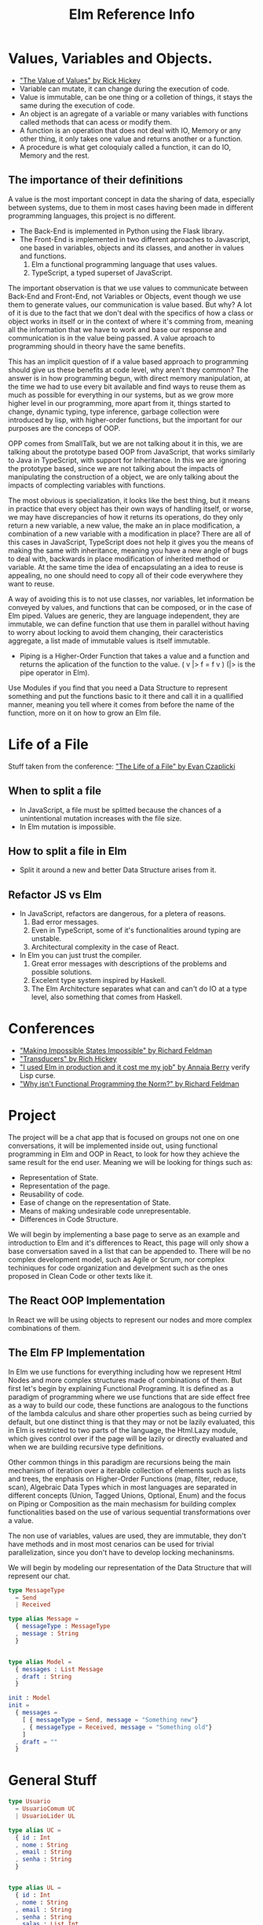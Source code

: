 #+TITLE: Elm Reference Info
#+DESCRIPTION: Stuff from conferences, elm in action book and general project code

* Values, Variables and Objects.
    - [[https://www.youtube.com/watch?v=-6BsiVyC1kM&t=1037s]["The Value of Values" by Rick Hickey]]
    - Variable can mutate, it can change during the execution of code.
    - Value is immutable, can be one thing or a colletion of things, it stays the same during the execution of code.
    - An object is an agregate of a variable or many variables with functions called methods that can acess or modify them.
    - A function is an operation that does not deal with IO, Memory or any other thing, it only takes one value and returns another or a function.
    - A procedure is what get coloquialy called a function, it can do IO, Memory and the rest.

** The importance of their definitions
    A value is the most important concept in data the sharing of data, especially between systems, due to them in most cases having been made in different programming languages, this project is no different. 

    + The Back-End is implemented in Python using the Flask library.
    + The Front-End is implemented in two different aproaches to Javascript, one based in variables, objects and its classes, and another in values and functions.
        1. Elm a functional programming language that uses values.
        2. TypeScript, a typed superset of JavaScript.

    The important observation is that we use values to communicate between Back-End and Front-End, not Variables or Objects, event though we use them to generate values, our communication is value based. But why? A lot of it is due to the fact that we don't deal with the specifics of how a class or object works in itself or in the context of where it's comming from, meaning all the information that we have to work and base our response and communication is in the value being passed. A value aproach to programming should in theory have the same benefits.

    This has an implicit question of if a value based approach to programming should give us these benefits at code level, why aren't they common? The answer is in how programming begun, with direct memory manipulation, at the time we had to use every bit available and find ways to reuse them as much as possible for everything in our systems, but as we grow more higher level in our programming, more apart from it, things started to change, dynamic typing, type inference, garbage collection were introduced by lisp, with higher-order functions, but the important for our purposes are the conceps of OOP.

    OPP comes from SmallTalk, but we are not talking about it in this, we are talking about the prototype based OOP from JavaScript, that works similarly to Java in TypeScript, with support for Inheritance. In this we are ignoring the prototype based, since we are not talking about the impacts of manipulating the construction of a object, we are only talking about the impacts of complecting variables with functions.

    The most obvious is specialization, it looks like the best thing, but it means in practice that every object has their own ways of handling itself, or worse, we may have discrepancies of how it returns its operations, do they only return a new variable, a new value, the make an in place modification, a combination of a new variable with a modification in place? There are all of this cases in JavaScript, TypeScript does not help it gives you the means of making the same with inheritance, meaning you have a new angle of bugs to deal with, backwards in place modification of inherited method or variable. At the same time the idea of encapsulating an a idea to reuse is appealing, no one should need to copy all of their code everywhere they want to reuse.

    A way of avoiding this is to not use classes, nor variables, let information be conveyed by values, and functions that can be composed, or in the case of Elm piped. Values are generic, they are language independent, they are immutable, we can define function that use them in parallel without having to worry about locking to avoid them changing, their caracteristics aggregate, a list made of immutable values is itself immutable.
    - Piping is a Higher-Order Function that takes a value and a function and returns the aplication of the function to the value. ( v |> f = f v ) (|> is the pipe operator in Elm).
    

    Use Modules if you find that you need a Data Structure to represent something and put the functions basic to it there and call it in a quallified manner, meaning you tell where it comes from before the name of the function, more on it on how to grow an Elm file.
    

* Life of a File
  Stuff taken from the conference: [[https://www.youtube.com/watch?v=XpDsk374LDE]["The Life of a File" by Evan Czaplicki]]
** When to split a file
    - In JavaScript, a file must be splitted because the chances of a unintentional mutation increases with the file size.
    - In Elm mutation is impossible.
** How to split a file in Elm
    - Split it around a new and better Data Structure arises from it.
** Refactor JS vs Elm
    - In JavaScript, refactors are dangerous, for a pletera of reasons.
        1. Bad error messages.
        2. Even in TypeScript, some of it's functionalities around typing are unstable.
        3. Architectural complexity in the case of React.
    - In Elm you can just trust the compiler.
        1. Great error messages with descriptions of the problems and possible solutions.
        2. Excelent type system inspired by Haskell.
        3. The Elm Architecture separates what can and can't do IO at a type level, also something that comes from Haskell.

* Conferences
    - [[https://www.youtube.com/watch?v=IcgmSRJHu_8]["Making Impossible States Impossible" by Richard Feldman]]
    - [[https://www.youtube.com/watch?v=6mTbuzafcII]["Transducers" by Rich Hickey]]
    - [[https://www.youtube.com/watch?v=RFrKffrKCeU]["I used Elm in production and it cost me my job" by Annaia Berry]] verify Lisp curse.
    - [[https://www.youtube.com/watch?v=QyJZzq0v7Z4]["Why isn't Functional Programming the Norm?" by Richard Feldman]]



* Project
    The project will be a chat app that is focused on groups not one on one conversations, it will be implemented inside out, using functional programming in Elm and OOP in React, to look for how they achieve the same result for the end user. Meaning we will be looking for things such as:
    - Representation of State.
    - Representation of the page.
    - Reusability of code.
    - Ease of change on the representation of State.
    - Means of making undesirable code unrepresentable.
    - Differences in Code Structure.
    We will begin by implementing a base page to serve as an example and introduction to Elm and it's differences to React, this page will only show a base conversation saved in a list that can be appended to. There will be no complex development model, such as Agile or Scrum, nor complex techiniques for code organization and develpment such as the ones proposed in Clean Code or other texts like it.

** The React OOP Implementation
   In React we will be using objects to represent our nodes and more complex combinations of them.


** The Elm FP Implementation
   In Elm we use functions for everything including how we represent Html Nodes and more complex structures made of combinations of them. But first let's begin by explaining Functional Programing. It is defined as a paradigm of programming where we use functions that are side effect free as a way to build our code, these functions are analogous to the functions of the lambda calculus and share other properties such as being curried by default, but one distinct thing is that they may or not be lazily evaluated, this in Elm is restricted to two parts of the language, the Html.Lazy module, which gives control over if the page will be lazily or directly evaluated and when we are building recursive type definitions.

   Other common things in this paradigm are recursions being the main mechanism of iteration over a iterable collection of elements such as lists and trees, the enphasis on Higher-Order Functions (map, filter, reduce, scan), Algebraic Data Types which in most languages are separated in different concepts (Union, Tagged Unions, Optional, Enum) and the focus on Piping or Composition as the main mechasism for building complex functionalities based on the use of various sequential transformations over a value.

   The non use of variables, values are used, they are immutable, they don't have methods and in most most cenarios can be used for trivial parallelization, since you don't have to develop locking mechaninsms.

   We will begin by modeling our representation of the Data Structure that will represent our chat.
   #+begin_src elm
type MessageType
  = Send 
  | Received

type alias Message =
  { messageType : MessageType
  , message : String
  }


type alias Model =
  { messages : List Message 
  , draft : String
  }

init : Model
init =
  { messages = 
    [ { messageType = Send, message = "Something new"}
    , { messageType = Received, message = "Something old"}
    ] 
  , draft = ""
  }
    #+end_src


* General Stuff
#+begin_src elm
type Usuario
  = UsuarioComum UC
  | UsuarioLider UL

type alias UC =
  { id : Int
  , nome : String
  , email : String
  , senha : String
  }


type alias UL =
  { id : Int
  , nome : String
  , email : String
  , senha : String
  , salas : List Int
  }
#+end_src

#+begin_src typescript
class Usuario {
    id: number;
    nome: string;
    email: string;
    senha: string;

    constructor(id: number, nome: string, email: string, senha: string) {
        this.id = id;
        this.nome = nome;
        this.email = email;
        this.senha = senha;
    }
}

class UsuarioComum extends Usuario {
    super();
}

class UsuarioLider extends Usuario {
    salas: number[];
    super();
    constructor(salas: number[]) {
        this.salas = salas;
    }
}
#+end_src
